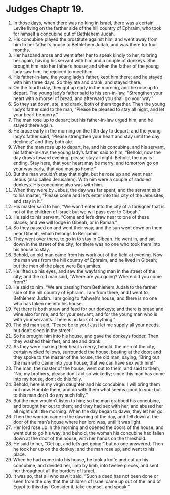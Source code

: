 ﻿
* Judges Chaptr 19.
1. In those days, when there was no king in Israel, there was a certain Levite living on the farther side of the hill country of Ephraim, who took for himself a concubine out of Bethlehem Judah. 
2. His concubine played the prostitute against him, and went away from him to her father’s house to Bethlehem Judah, and was there for four months. 
3. Her husband arose and went after her to speak kindly to her, to bring her again, having his servant with him and a couple of donkeys. She brought him into her father’s house; and when the father of the young lady saw him, he rejoiced to meet him. 
4. His father-in-law, the young lady’s father, kept him there; and he stayed with him three days. So they ate and drank, and stayed there. 
5. On the fourth day, they got up early in the morning, and he rose up to depart. The young lady’s father said to his son-in-law, “Strengthen your heart with a morsel of bread, and afterward you shall go your way.” 
6. So they sat down, ate, and drank, both of them together. Then the young lady’s father said to the man, “Please be pleased to stay all night, and let your heart be merry.” 
7. The man rose up to depart; but his father-in-law urged him, and he stayed there again. 
8. He arose early in the morning on the fifth day to depart; and the young lady’s father said, “Please strengthen your heart and stay until the day declines;” and they both ate. 
9. When the man rose up to depart, he, and his concubine, and his servant, his father-in-law, the young lady’s father, said to him, “Behold, now the day draws toward evening, please stay all night. Behold, the day is ending. Stay here, that your heart may be merry; and tomorrow go on your way early, that you may go home.” 
10. But the man wouldn’t stay that night, but he rose up and went near Jebus (also called Jerusalem). With him were a couple of saddled donkeys. His concubine also was with him. 
11. When they were by Jebus, the day was far spent; and the servant said to his master, “Please come and let’s enter into this city of the Jebusites, and stay in it.” 
12. His master said to him, “We won’t enter into the city of a foreigner that is not of the children of Israel; but we will pass over to Gibeah.” 
13. He said to his servant, “Come and let’s draw near to one of these places; and we will lodge in Gibeah, or in Ramah.” 
14. So they passed on and went their way; and the sun went down on them near Gibeah, which belongs to Benjamin. 
15. They went over there, to go in to stay in Gibeah. He went in, and sat down in the street of the city; for there was no one who took them into his house to stay. 
16. Behold, an old man came from his work out of the field at evening. Now the man was from the hill country of Ephraim, and he lived in Gibeah; but the men of the place were Benjamites. 
17. He lifted up his eyes, and saw the wayfaring man in the street of the city; and the old man said, “Where are you going? Where did you come from?” 
18. He said to him, “We are passing from Bethlehem Judah to the farther side of the hill country of Ephraim. I am from there, and I went to Bethlehem Judah. I am going to Yahweh’s house; and there is no one who has taken me into his house. 
19. Yet there is both straw and feed for our donkeys; and there is bread and wine also for me, and for your servant, and for the young man who is with your servants. There is no lack of anything.” 
20. The old man said, “Peace be to you! Just let me supply all your needs, but don’t sleep in the street.” 
21. So he brought him into his house, and gave the donkeys fodder. Then they washed their feet, and ate and drank. 
22. As they were making their hearts merry, behold, the men of the city, certain wicked fellows, surrounded the house, beating at the door; and they spoke to the master of the house, the old man, saying, “Bring out the man who came into your house, that we can have sex with him!” 
23. The man, the master of the house, went out to them, and said to them, “No, my brothers, please don’t act so wickedly; since this man has come into my house, don’t do this folly. 
24. Behold, here is my virgin daughter and his concubine. I will bring them out now. Humble them, and do with them what seems good to you; but to this man don’t do any such folly.” 
25. But the men wouldn’t listen to him; so the man grabbed his concubine, and brought her out to them; and they had sex with her, and abused her all night until the morning. When the day began to dawn, they let her go. 
26. Then the woman came in the dawning of the day, and fell down at the door of the man’s house where her lord was, until it was light. 
27. Her lord rose up in the morning and opened the doors of the house, and went out to go his way; and behold, the woman his concubine had fallen down at the door of the house, with her hands on the threshold. 
28. He said to her, “Get up, and let’s get going!” but no one answered. Then he took her up on the donkey; and the man rose up, and went to his place. 
29. When he had come into his house, he took a knife and cut up his concubine, and divided her, limb by limb, into twelve pieces, and sent her throughout all the borders of Israel. 
30. It was so, that all who saw it said, “Such a deed has not been done or seen from the day that the children of Israel came up out of the land of Egypt to this day! Consider it, take counsel, and speak.” 
